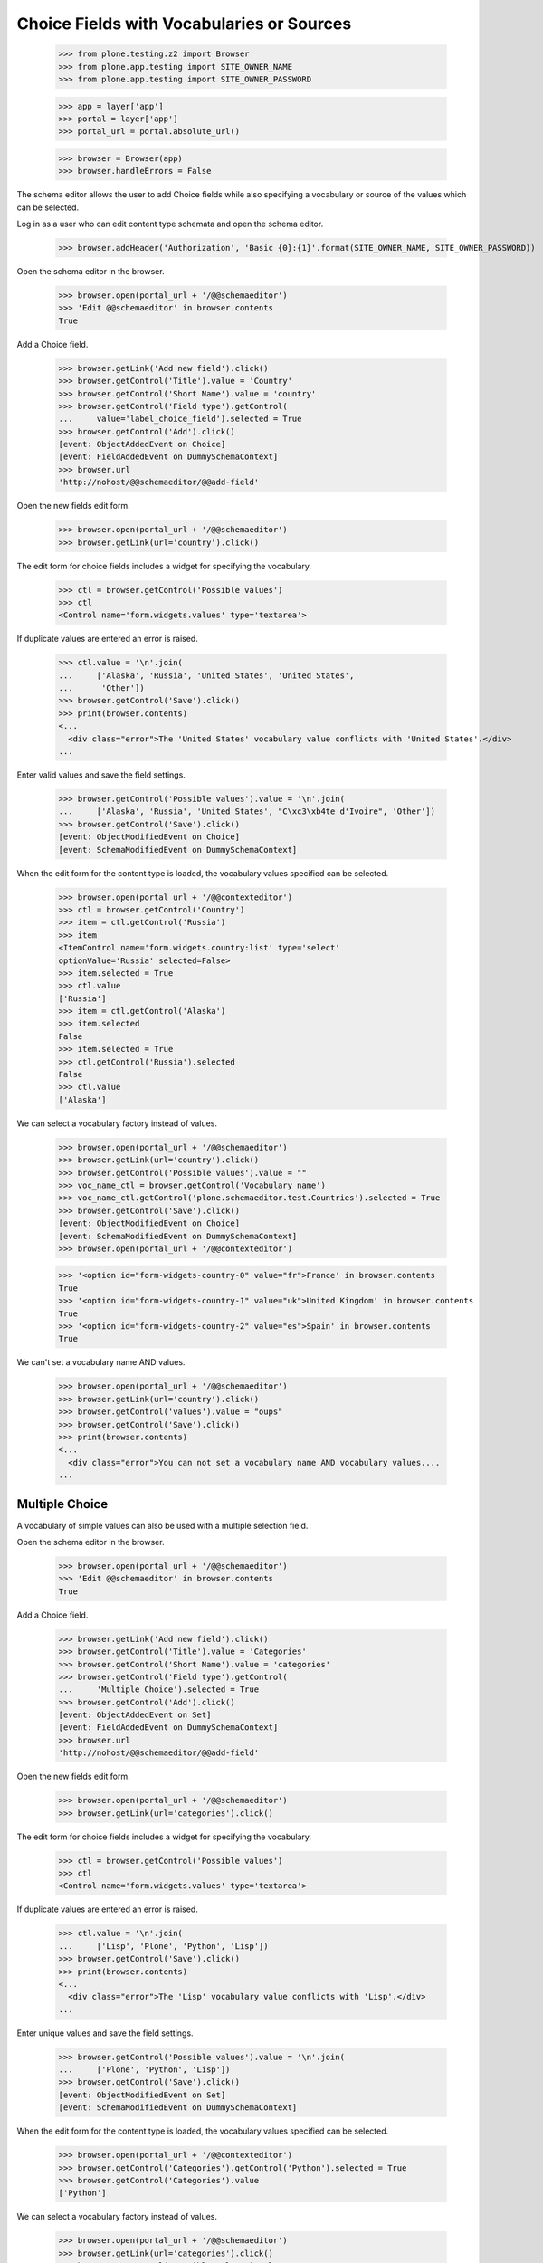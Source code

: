 .. -*-doctest-*-

==========================================
Choice Fields with Vocabularies or Sources
==========================================

    >>> from plone.testing.z2 import Browser
    >>> from plone.app.testing import SITE_OWNER_NAME
    >>> from plone.app.testing import SITE_OWNER_PASSWORD

    >>> app = layer['app']
    >>> portal = layer['app']
    >>> portal_url = portal.absolute_url()

    >>> browser = Browser(app)
    >>> browser.handleErrors = False

The schema editor allows the user to add Choice fields while also
specifying a vocabulary or source of the values which can be
selected.

Log in as a user who can edit content type schemata and open the
schema editor.

    >>> browser.addHeader('Authorization', 'Basic {0}:{1}'.format(SITE_OWNER_NAME, SITE_OWNER_PASSWORD))

Open the schema editor in the browser.

    >>> browser.open(portal_url + '/@@schemaeditor')
    >>> 'Edit @@schemaeditor' in browser.contents
    True

Add a Choice field.

    >>> browser.getLink('Add new field').click()
    >>> browser.getControl('Title').value = 'Country'
    >>> browser.getControl('Short Name').value = 'country'
    >>> browser.getControl('Field type').getControl(
    ...     value='label_choice_field').selected = True
    >>> browser.getControl('Add').click()
    [event: ObjectAddedEvent on Choice]
    [event: FieldAddedEvent on DummySchemaContext]
    >>> browser.url
    'http://nohost/@@schemaeditor/@@add-field'

Open the new fields edit form.

    >>> browser.open(portal_url + '/@@schemaeditor')
    >>> browser.getLink(url='country').click()

The edit form for choice fields includes a widget for specifying the
vocabulary.

    >>> ctl = browser.getControl('Possible values')
    >>> ctl
    <Control name='form.widgets.values' type='textarea'>

If duplicate values are entered an error is raised.

    >>> ctl.value = '\n'.join(
    ...     ['Alaska', 'Russia', 'United States', 'United States',
    ...      'Other'])
    >>> browser.getControl('Save').click()
    >>> print(browser.contents)
    <...
      <div class="error">The 'United States' vocabulary value conflicts with 'United States'.</div>
    ...

Enter valid values and save the field settings.

    >>> browser.getControl('Possible values').value = '\n'.join(
    ...     ['Alaska', 'Russia', 'United States', "C\xc3\xb4te d'Ivoire", 'Other'])
    >>> browser.getControl('Save').click()
    [event: ObjectModifiedEvent on Choice]
    [event: SchemaModifiedEvent on DummySchemaContext]

When the edit form for the content type is loaded, the vocabulary
values specified can be selected.

    >>> browser.open(portal_url + '/@@contexteditor')
    >>> ctl = browser.getControl('Country')
    >>> item = ctl.getControl('Russia')
    >>> item
    <ItemControl name='form.widgets.country:list' type='select'
    optionValue='Russia' selected=False>
    >>> item.selected = True
    >>> ctl.value
    ['Russia']
    >>> item = ctl.getControl('Alaska')
    >>> item.selected
    False
    >>> item.selected = True
    >>> ctl.getControl('Russia').selected
    False
    >>> ctl.value
    ['Alaska']


We can select a vocabulary factory instead of values.

    >>> browser.open(portal_url + '/@@schemaeditor')
    >>> browser.getLink(url='country').click()
    >>> browser.getControl('Possible values').value = ""
    >>> voc_name_ctl = browser.getControl('Vocabulary name')
    >>> voc_name_ctl.getControl('plone.schemaeditor.test.Countries').selected = True
    >>> browser.getControl('Save').click()
    [event: ObjectModifiedEvent on Choice]
    [event: SchemaModifiedEvent on DummySchemaContext]
    >>> browser.open(portal_url + '/@@contexteditor')

    >>> '<option id="form-widgets-country-0" value="fr">France' in browser.contents
    True
    >>> '<option id="form-widgets-country-1" value="uk">United Kingdom' in browser.contents
    True
    >>> '<option id="form-widgets-country-2" value="es">Spain' in browser.contents
    True

We can't set a vocabulary name AND values.

    >>> browser.open(portal_url + '/@@schemaeditor')
    >>> browser.getLink(url='country').click()
    >>> browser.getControl('values').value = "oups"
    >>> browser.getControl('Save').click()
    >>> print(browser.contents)
    <...
      <div class="error">You can not set a vocabulary name AND vocabulary values....
    ...


Multiple Choice
===============

A vocabulary of simple values can also be used with a multiple
selection field.

Open the schema editor in the browser.

    >>> browser.open(portal_url + '/@@schemaeditor')
    >>> 'Edit @@schemaeditor' in browser.contents
    True

Add a Choice field.

    >>> browser.getLink('Add new field').click()
    >>> browser.getControl('Title').value = 'Categories'
    >>> browser.getControl('Short Name').value = 'categories'
    >>> browser.getControl('Field type').getControl(
    ...     'Multiple Choice').selected = True
    >>> browser.getControl('Add').click()
    [event: ObjectAddedEvent on Set]
    [event: FieldAddedEvent on DummySchemaContext]
    >>> browser.url
    'http://nohost/@@schemaeditor/@@add-field'

Open the new fields edit form.

    >>> browser.open(portal_url + '/@@schemaeditor')
    >>> browser.getLink(url='categories').click()

The edit form for choice fields includes a widget for specifying the
vocabulary.

    >>> ctl = browser.getControl('Possible values')
    >>> ctl
    <Control name='form.widgets.values' type='textarea'>

If duplicate values are entered an error is raised.

    >>> ctl.value = '\n'.join(
    ...     ['Lisp', 'Plone', 'Python', 'Lisp'])
    >>> browser.getControl('Save').click()
    >>> print(browser.contents)
    <...
      <div class="error">The 'Lisp' vocabulary value conflicts with 'Lisp'.</div>
    ...

Enter unique values and save the field settings.

    >>> browser.getControl('Possible values').value = '\n'.join(
    ...     ['Plone', 'Python', 'Lisp'])
    >>> browser.getControl('Save').click()
    [event: ObjectModifiedEvent on Set]
    [event: SchemaModifiedEvent on DummySchemaContext]

When the edit form for the content type is loaded, the vocabulary
values specified can be selected.

    >>> browser.open(portal_url + '/@@contexteditor')
    >>> browser.getControl('Categories').getControl('Python').selected = True
    >>> browser.getControl('Categories').value
    ['Python']


We can select a vocabulary factory instead of values.

    >>> browser.open(portal_url + '/@@schemaeditor')
    >>> browser.getLink(url='categories').click()
    >>> browser.getControl('Possible values').value = ""
    >>> voc_name_ctl = browser.getControl('Vocabulary name')
    >>> voc_name_ctl.getControl('plone.schemaeditor.test.Categories').selected = True
    >>> browser.getControl('Save').click()
    [event: ObjectModifiedEvent on Set]
    [event: SchemaModifiedEvent on DummySchemaContext]
    >>> browser.open(portal_url + '/@@contexteditor')
    >>> '<option id="form-widgets-categories-0" value="php">PHP' in browser.contents
    True
    >>> '<option id="form-widgets-categories-1" value="c">C' in browser.contents
    True
    >>> '<option id="form-widgets-categories-2" value="ruby">Ruby' in browser.contents
    True

Back to the edit form, vocabulary name is selected.

    >>> browser.open(portal_url + '/@@schemaeditor')
    >>> browser.getLink(url='categories').click()
    >>> print(browser.contents)
    <...
    ... selected>plone.schemaeditor.test.Categories</option...
    ...
